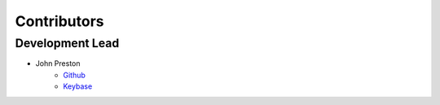 .. highlight:: shell

=============
Contributors
=============

Development Lead
----------------

* John Preston
    * `Github <https://github.com/johnpreston>`__
    * `Keybase <https://keybase.io/johnpreston78>`__ |JohnPreston78PGP|

.. |JohnPreston78PGP| image:: https://img.shields.io/keybase/pgp/johnpreston78
